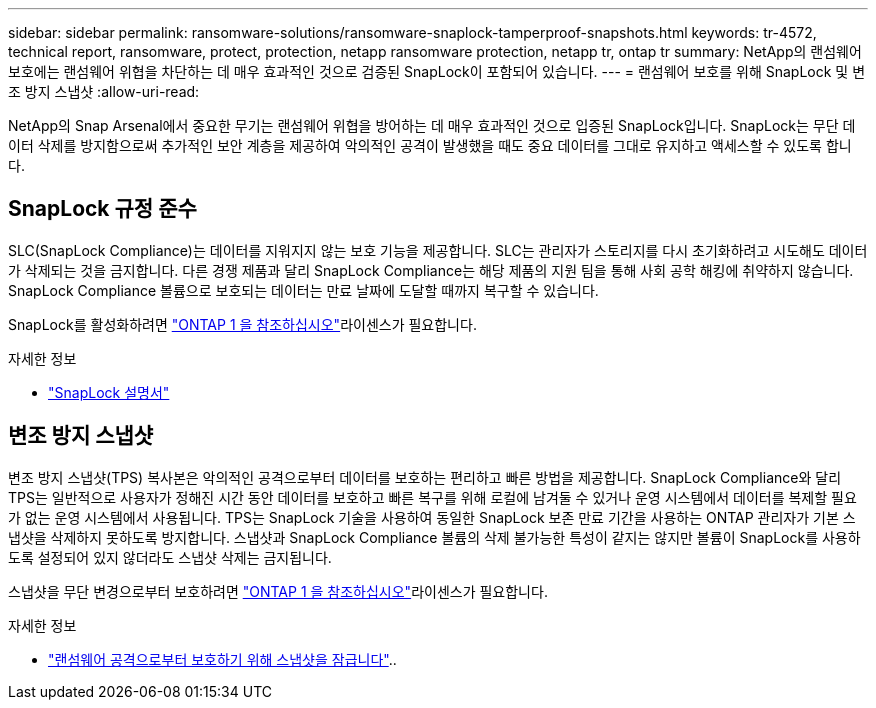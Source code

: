 ---
sidebar: sidebar 
permalink: ransomware-solutions/ransomware-snaplock-tamperproof-snapshots.html 
keywords: tr-4572, technical report, ransomware, protect, protection, netapp ransomware protection, netapp tr, ontap tr 
summary: NetApp의 랜섬웨어 보호에는 랜섬웨어 위협을 차단하는 데 매우 효과적인 것으로 검증된 SnapLock이 포함되어 있습니다. 
---
= 랜섬웨어 보호를 위해 SnapLock 및 변조 방지 스냅샷
:allow-uri-read: 


[role="lead"]
NetApp의 Snap Arsenal에서 중요한 무기는 랜섬웨어 위협을 방어하는 데 매우 효과적인 것으로 입증된 SnapLock입니다. SnapLock는 무단 데이터 삭제를 방지함으로써 추가적인 보안 계층을 제공하여 악의적인 공격이 발생했을 때도 중요 데이터를 그대로 유지하고 액세스할 수 있도록 합니다.



== SnapLock 규정 준수

SLC(SnapLock Compliance)는 데이터를 지워지지 않는 보호 기능을 제공합니다. SLC는 관리자가 스토리지를 다시 초기화하려고 시도해도 데이터가 삭제되는 것을 금지합니다. 다른 경쟁 제품과 달리 SnapLock Compliance는 해당 제품의 지원 팀을 통해 사회 공학 해킹에 취약하지 않습니다. SnapLock Compliance 볼륨으로 보호되는 데이터는 만료 날짜에 도달할 때까지 복구할 수 있습니다.

SnapLock를 활성화하려면 link:https://docs.netapp.com/us-en/ontap/system-admin/manage-licenses-concept.html["ONTAP 1 을 참조하십시오"^]라이센스가 필요합니다.

.자세한 정보
* link:https://docs.netapp.com/us-en/ontap/snaplock/index.html["SnapLock 설명서"^]




== 변조 방지 스냅샷

변조 방지 스냅샷(TPS) 복사본은 악의적인 공격으로부터 데이터를 보호하는 편리하고 빠른 방법을 제공합니다. SnapLock Compliance와 달리 TPS는 일반적으로 사용자가 정해진 시간 동안 데이터를 보호하고 빠른 복구를 위해 로컬에 남겨둘 수 있거나 운영 시스템에서 데이터를 복제할 필요가 없는 운영 시스템에서 사용됩니다. TPS는 SnapLock 기술을 사용하여 동일한 SnapLock 보존 만료 기간을 사용하는 ONTAP 관리자가 기본 스냅샷을 삭제하지 못하도록 방지합니다. 스냅샷과 SnapLock Compliance 볼륨의 삭제 불가능한 특성이 같지는 않지만 볼륨이 SnapLock를 사용하도록 설정되어 있지 않더라도 스냅샷 삭제는 금지됩니다.

스냅샷을 무단 변경으로부터 보호하려면 link:https://docs.netapp.com/us-en/ontap/system-admin/manage-licenses-concept.html["ONTAP 1 을 참조하십시오"^]라이센스가 필요합니다.

.자세한 정보
* link:https://docs.netapp.com/us-en/ontap/snaplock/snapshot-lock-concept.html["랜섬웨어 공격으로부터 보호하기 위해 스냅샷을 잠급니다"^]..

